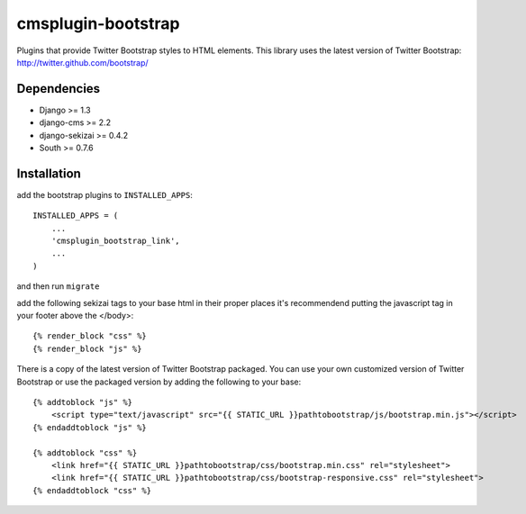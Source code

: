 ===============
cmsplugin-bootstrap
===============

Plugins that provide Twitter Bootstrap styles to HTML elements. This library uses the latest version of Twitter Bootstrap: http://twitter.github.com/bootstrap/

Dependencies
------------

* Django >= 1.3
* django-cms >= 2.2
* django-sekizai >= 0.4.2
* South >= 0.7.6

Installation
------------

add the bootstrap plugins to ``INSTALLED_APPS``::

    INSTALLED_APPS = (
        ...
        'cmsplugin_bootstrap_link',
        ...
    )

and then run ``migrate``

add the following sekizai tags to your base html in their proper places it's recommendend putting the javascript tag in your footer above the </body>::

    {% render_block "css" %}
    {% render_block "js" %}

There is a copy of the latest version of Twitter Bootstrap packaged. You can use your own customized version of Twitter Bootstrap or use the packaged version by adding the following to your base::

    {% addtoblock "js" %}  
        <script type="text/javascript" src="{{ STATIC_URL }}pathtobootstrap/js/bootstrap.min.js"></script>
    {% endaddtoblock "js" %}

    {% addtoblock "css" %}
        <link href="{{ STATIC_URL }}pathtobootstrap/css/bootstrap.min.css" rel="stylesheet">
        <link href="{{ STATIC_URL }}pathtobootstrap/css/bootstrap-responsive.css" rel="stylesheet">
    {% endaddtoblock "css" %}
